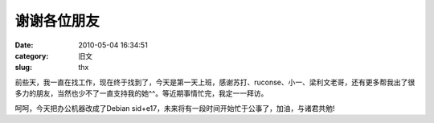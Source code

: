 谢谢各位朋友
##########################################################################################################################################
:date: 2010-05-04 16:34:51
:category: 旧文
:slug: thx

前些天，我一直在找工作，现在终于找到了，今天是第一天上班，感谢苏打、ruconse、小一、梁利文老哥，还有更多帮我出了很多力的朋友，当然也少不了一直支持我的她^^。等近期事情忙完，我定一一拜访。

呵呵，今天把办公机器改成了Debian
sid+e17，未来将有一段时间开始忙于公事了，加油，与诸君共勉!
